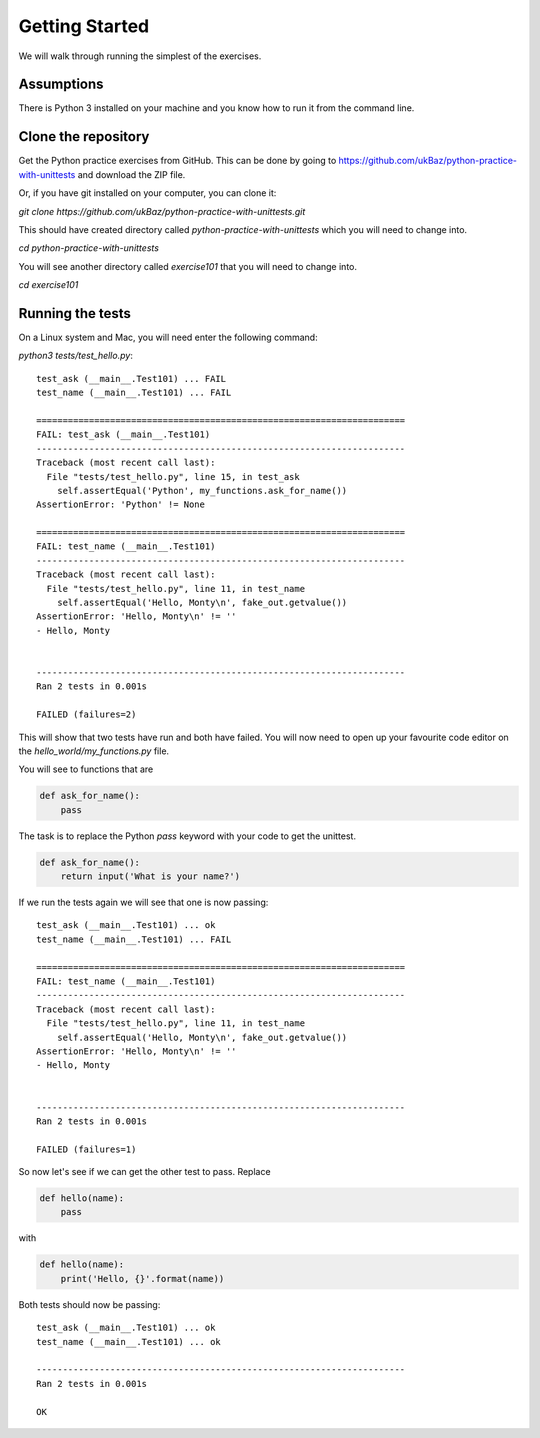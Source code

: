 Getting Started
===============

We will walk through running the simplest of the exercises.

Assumptions
-----------

There is Python 3 installed on your machine and you know how to run it from
the command line.


Clone the repository
--------------------

Get the Python practice exercises from GitHub. This can be done by going to
https://github.com/ukBaz/python-practice-with-unittests
and download the ZIP file.

Or, if you have git installed on your computer, you can clone it:

`git clone https://github.com/ukBaz/python-practice-with-unittests.git`

This should have created directory called `python-practice-with-unittests` which
you will need to change into.

`cd python-practice-with-unittests`

You will see another directory called `exercise101` that you will need to change
into.

`cd exercise101`

Running the tests
-----------------

On a Linux system and Mac, you will need enter the following command:

`python3 tests/test_hello.py`::

    test_ask (__main__.Test101) ... FAIL
    test_name (__main__.Test101) ... FAIL

    ======================================================================
    FAIL: test_ask (__main__.Test101)
    ----------------------------------------------------------------------
    Traceback (most recent call last):
      File "tests/test_hello.py", line 15, in test_ask
        self.assertEqual('Python', my_functions.ask_for_name())
    AssertionError: 'Python' != None

    ======================================================================
    FAIL: test_name (__main__.Test101)
    ----------------------------------------------------------------------
    Traceback (most recent call last):
      File "tests/test_hello.py", line 11, in test_name
        self.assertEqual('Hello, Monty\n', fake_out.getvalue())
    AssertionError: 'Hello, Monty\n' != ''
    - Hello, Monty


    ----------------------------------------------------------------------
    Ran 2 tests in 0.001s

    FAILED (failures=2)

This will show that two tests have run and both have failed. You will now need
to open up your favourite code editor on the `hello_world/my_functions.py` file.

You will see to functions that are

.. code-block:: python

    def ask_for_name():
        pass


The task is to replace the Python `pass` keyword with your code to get the
unittest.

.. code-block:: python

    def ask_for_name():
        return input('What is your name?')


If we run the tests again we will see that one is now passing::

    test_ask (__main__.Test101) ... ok
    test_name (__main__.Test101) ... FAIL

    ======================================================================
    FAIL: test_name (__main__.Test101)
    ----------------------------------------------------------------------
    Traceback (most recent call last):
      File "tests/test_hello.py", line 11, in test_name
        self.assertEqual('Hello, Monty\n', fake_out.getvalue())
    AssertionError: 'Hello, Monty\n' != ''
    - Hello, Monty


    ----------------------------------------------------------------------
    Ran 2 tests in 0.001s

    FAILED (failures=1)


So now let's see if we can get the other test to pass. Replace

.. code-block:: python

    def hello(name):
        pass

with

.. code-block:: python

    def hello(name):
        print('Hello, {}'.format(name))


Both tests should now be passing::

    test_ask (__main__.Test101) ... ok
    test_name (__main__.Test101) ... ok

    ----------------------------------------------------------------------
    Ran 2 tests in 0.001s

    OK

